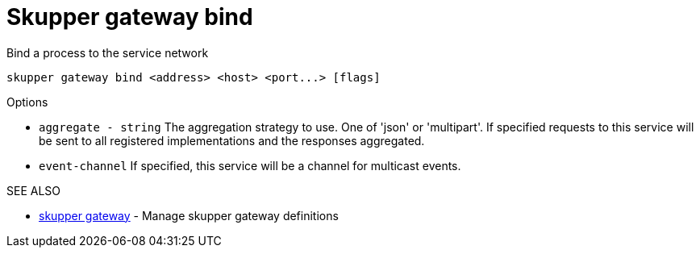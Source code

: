 = Skupper gateway bind

Bind a process to the service network

`+skupper gateway bind <address> <host> <port...> [flags]+`

.Options

* `aggregate - string`  The aggregation strategy to use.
One of 'json' or 'multipart'.
If specified requests to this service will be sent to all registered implementations and the responses aggregated.
* `event-channel`     If specified, this service will be a channel for multicast events.

.SEE ALSO

* xref:skupper_gateway.adoc[skupper gateway]	 - Manage skupper gateway definitions
